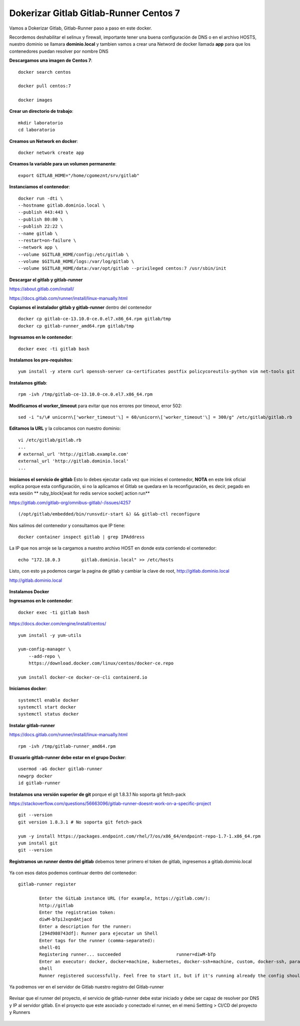 Dokerizar Gitlab Gitlab-Runner Centos 7
===============================

Vamos a Dokerizar Gitlab, Gitlab-Runner paso a paso en este docker.

Recordemos deshabilitar el selinux y firewall, importante tener una buena configuración de DNS o en el archivo HOSTS, nuestro dominio se llamara **dominio.local** y tambien vamos a crear una Netword de docker llamada **app** para que los contenedores puedan resolver por nombre DNS

**Descargamos una imagen de Centos 7**::

	docker search centos

	docker pull centos:7

	docker images 

**Crear un directorio de trabajo**::

	mkdir laboratorio
	cd laboratorio

**Creamos un Network en docker**::

	docker network create app

**Creamos la variable para un volumen permanente**::

	export GITLAB_HOME="/home/cgomeznt/srv/gitlab"

**Instanciamos el contenedor**::

	docker run -dti \
	--hostname gitlab.dominio.local \
	--publish 443:443 \
	--publish 80:80 \
	--publish 22:22 \
	--name gitlab \
	--restart=on-failure \
	--network app \
	--volume $GITLAB_HOME/config:/etc/gitlab \
	--volume $GITLAB_HOME/logs:/var/log/gitlab \
	--volume $GITLAB_HOME/data:/var/opt/gitlab --privileged centos:7 /usr/sbin/init

**Descargar el gitlab y gitlab-runner**

https://about.gitlab.com/install/

https://docs.gitlab.com/runner/install/linux-manually.html

**Copiamos el instalador gitlab y gitlab-runner** dentro del contenedor ::

	docker cp gitlab-ce-13.10.0-ce.0.el7.x86_64.rpm gitlab/tmp
	docker cp gitlab-runner_amd64.rpm gitlab/tmp

**Ingresamos en le contenedor**::

	docker exec -ti gitlab bash

**Instalamos los pre-requisitos**::

	yum install -y xterm curl openssh-server ca-certificates postfix policycoreutils-python vim net-tools git

**Instalamos gitlab**::

	rpm -ivh /tmp/gitlab-ce-13.10.0-ce.0.el7.x86_64.rpm

**Modificamos el worker_timeout** para evitar que nos errores por timeout, error 502::

	sed -i "s/\# unicorn\['worker_timeout'\] = 60/unicorn\['worker_timeout'\] = 300/g" /etc/gitlab/gitlab.rb

**Editamos la URL** y la colocamos con nuestro dominio::

	vi /etc/gitlab/gitlab.rb
	...
	# external_url 'http://gitlab.example.com'
	external_url 'http://gitlab.dominio.local'
	...

**Iniciamos el servicio de gitlab** Esto lo debes ejecutar cada vez que inicies el contenedor, **NOTA**  en este link oficial explica porque esta configuración, si no la aplicamos el Gitlab se quedara en la reconfiguración, es decir, pegado en esta sesión ** ruby_block[wait for redis service socket] action run**

https://gitlab.com/gitlab-org/omnibus-gitlab/-/issues/4257 ::


	(/opt/gitlab/embedded/bin/runsvdir-start &) && gitlab-ctl reconfigure

Nos salimos del contenedor y consultamos que IP tiene::

	docker container inspect gitlab | grep IPAddress

La IP que nos arroje se la cargamos a nuestro archivo HOST en donde esta corriendo el contenedor::

	echo "172.18.0.3	gitlab.dominio.local" >> /etc/hosts

Listo, con esto ya podemos cargar la pagina de gitlab y cambiar la clave de root, http://gitlab.dominio.local

http://gitlab.dominio.local

.. figure:: https://github.com/cgomeznt/Gitlab/blob/master/images/01.png


**Instalamos Docker**

**Ingresamos en le contenedor**::

	docker exec -ti gitlab bash

https://docs.docker.com/engine/install/centos/ ::

	yum install -y yum-utils

	yum-config-manager \
	    --add-repo \
	    https://download.docker.com/linux/centos/docker-ce.repo

	yum install docker-ce docker-ce-cli containerd.io

**Iniciamos docker**::

	systemctl enable docker
	systemctl start docker
	systemctl status docker


**Instalar gitlab-runner**

https://docs.gitlab.com/runner/install/linux-manually.html ::

	rpm -ivh /tmp/gitlab-runner_amd64.rpm

**El usuario gitlab-runner debe estar en el grupo Docker**::

	usermod -aG docker gitlab-runner
	newgrp docker
	id gitlab-runner

**Instalamos una versión superior de git** porque el git 1.8.3.1 No soporta git fetch-pack

https://stackoverflow.com/questions/56663096/gitlab-runner-doesnt-work-on-a-specific-project ::

	git --version
	git version 1.8.3.1 # No soporta git fetch-pack

	yum -y install https://packages.endpoint.com/rhel/7/os/x86_64/endpoint-repo-1.7-1.x86_64.rpm
	yum install git
	git --version


**Registramos un runner dentro del gitlab** debemos tener primero el token de gitlab, ingresemos a gitlab.dominio.local

.. figure:: https://github.com/cgomeznt/Gitlab/blob/master/images/Docker/02.png

Ya con esos datos podemos continuar dentro del contenedor::

	gitlab-runner register

		Enter the GitLab instance URL (for example, https://gitlab.com/):
		http://gitlab
		Enter the registration token:
		diwM-bTpiJxqndAtjacd
		Enter a description for the runner:
		[294d980743df]: Runner para ejecutar un Shell
		Enter tags for the runner (comma-separated):
		shell-01
		Registering runner... succeeded                     runner=diwM-bTp
		Enter an executor: docker, docker+machine, kubernetes, docker-ssh+machine, custom, docker-ssh, parallels, shell, ssh, virtualbox:
		shell
		Runner registered successfully. Feel free to start it, but if it's running already the config should be automatically reloaded! 


Ya podremos ver en el servidor de Gitlab nuestro registro del Gitlab-runner

.. figure:: https://github.com/cgomeznt/Gitlab/blob/master/images/CICD/12.png


Revisar que el runner del proyecto, el servicio de gitlab-runner debe estar iniciado y debe ser capaz de resolver por DNS y IP al servidor gitlab. En el proyecto que este asociado y conectado el runner, en el menú Settting > CI/CD del proyecto y Runners

.. figure:: https://github.com/cgomeznt/Gitlab/blob/master/images/CICD/13.png



